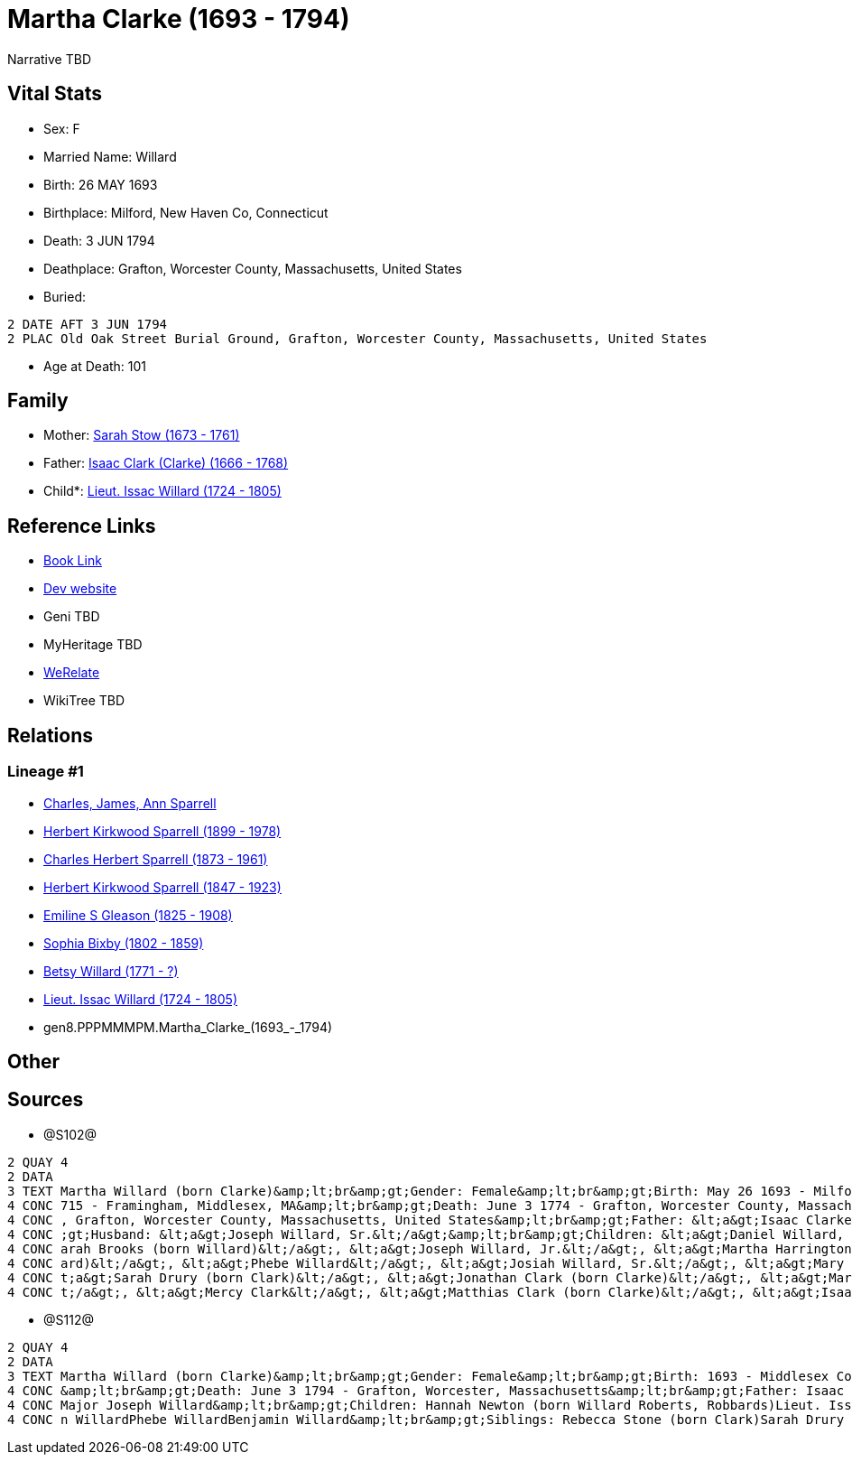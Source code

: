 = Martha Clarke (1693 - 1794)

Narrative TBD


== Vital Stats


* Sex: F
* Married Name: Willard
* Birth: 26 MAY 1693
* Birthplace: Milford, New Haven Co, Connecticut
* Death: 3 JUN 1794
* Deathplace: Grafton, Worcester County, Massachusetts, United States
* Buried: 
----
2 DATE AFT 3 JUN 1794
2 PLAC Old Oak Street Burial Ground, Grafton, Worcester County, Massachusetts, United States
----

* Age at Death: 101


== Family
* Mother: https://github.com/sparrell/cfs_ancestors/blob/main/Vol_02_Ships/V2_C5_Ancestors/V2_C5_G9/gen9.PPPMMMPMM.Sarah_Stow.adoc[Sarah Stow (1673 - 1761)]

* Father: https://github.com/sparrell/cfs_ancestors/blob/main/Vol_02_Ships/V2_C5_Ancestors/V2_C5_G9/gen9.PPPMMMPMP.Isaac_Clark_(Clarke).adoc[Isaac Clark (Clarke) (1666 - 1768)]

* Child*: https://github.com/sparrell/cfs_ancestors/blob/main/Vol_02_Ships/V2_C5_Ancestors/V2_C5_G7/gen7.PPPMMMP.Lieut_Issac_Willard.adoc[Lieut. Issac Willard (1724 - 1805)]


== Reference Links
* https://github.com/sparrell/cfs_ancestors/blob/main/Vol_02_Ships/V2_C5_Ancestors/V2_C5_G8/gen8.PPPMMMPM.Martha_Clarke.adoc[Book Link]
* https://cfsjksas.gigalixirapp.com/person?p=p1274[Dev website]
* Geni TBD
* MyHeritage TBD
* https://www.werelate.org/wiki/Person:Martha_Clarke_%2821%29[WeRelate]
* WikiTree TBD

== Relations
=== Lineage #1
* https://github.com/spoarrell/cfs_ancestors/tree/main/Vol_02_Ships/V2_C1_Principals/0_intro_principals.adoc[Charles, James, Ann Sparrell]
* https://github.com/sparrell/cfs_ancestors/blob/main/Vol_02_Ships/V2_C5_Ancestors/V2_C5_G1/gen1.P.Herbert_Kirkwood_Sparrell.adoc[Herbert Kirkwood Sparrell (1899 - 1978)]
* https://github.com/sparrell/cfs_ancestors/blob/main/Vol_02_Ships/V2_C5_Ancestors/V2_C5_G2/gen2.PP.Charles_Herbert_Sparrell.adoc[Charles Herbert Sparrell (1873 - 1961)]
* https://github.com/sparrell/cfs_ancestors/blob/main/Vol_02_Ships/V2_C5_Ancestors/V2_C5_G3/gen3.PPP.Herbert_Kirkwood_Sparrell.adoc[Herbert Kirkwood Sparrell (1847 - 1923)]
* https://github.com/sparrell/cfs_ancestors/blob/main/Vol_02_Ships/V2_C5_Ancestors/V2_C5_G4/gen4.PPPM.Emiline_S_Gleason.adoc[Emiline S Gleason (1825 - 1908)]
* https://github.com/sparrell/cfs_ancestors/blob/main/Vol_02_Ships/V2_C5_Ancestors/V2_C5_G5/gen5.PPPMM.Sophia_Bixby.adoc[Sophia Bixby (1802 - 1859)]
* https://github.com/sparrell/cfs_ancestors/blob/main/Vol_02_Ships/V2_C5_Ancestors/V2_C5_G6/gen6.PPPMMM.Betsy_Willard.adoc[Betsy Willard (1771 - ?)]
* https://github.com/sparrell/cfs_ancestors/blob/main/Vol_02_Ships/V2_C5_Ancestors/V2_C5_G7/gen7.PPPMMMP.Lieut_Issac_Willard.adoc[Lieut. Issac Willard (1724 - 1805)]
* gen8.PPPMMMPM.Martha_Clarke_(1693_-_1794)


== Other

== Sources
* @S102@
----
2 QUAY 4
2 DATA
3 TEXT Martha Willard (born Clarke)&amp;lt;br&amp;gt;Gender: Female&amp;lt;br&amp;gt;Birth: May 26 1693 - Milford, New Haven Co, Connecticut,&amp;lt;br&amp;gt;Marriage: Spouse: Joseph Willard, Sr. - July 5 1
4 CONC 715 - Framingham, Middlesex, MA&amp;lt;br&amp;gt;Death: June 3 1774 - Grafton, Worcester County, Massachusetts, United States&amp;lt;br&amp;gt;Burial: After June 3 1794 - Old Oak Street Burial Ground 
4 CONC , Grafton, Worcester County, Massachusetts, United States&amp;lt;br&amp;gt;Father: &lt;a&gt;Isaac Clarke&lt;/a&gt;&amp;lt;br&amp;gt;Mother: &lt;a&gt;Sarah D Clarke (born Stowe)&lt;/a&gt;&amp;lt;br&amp
4 CONC ;gt;Husband: &lt;a&gt;Joseph Willard, Sr.&lt;/a&gt;&amp;lt;br&amp;gt;Children: &lt;a&gt;Daniel Willard, Sr.&lt;/a&gt;, &lt;a&gt;Benjamin Willard&lt;/a&gt;, &lt;a&gt;Isaac Willard&lt;/a&gt;, &lt;a&gt;S
4 CONC arah Brooks (born Willard)&lt;/a&gt;, &lt;a&gt;Joseph Willard, Jr.&lt;/a&gt;, &lt;a&gt;Martha Harrington (born Willard)&lt;/a&gt;, &lt;a&gt;Solomon Willard&lt;/a&gt;, &lt;a&gt;Hannah Newton (born Will
4 CONC ard)&lt;/a&gt;, &lt;a&gt;Phebe Willard&lt;/a&gt;, &lt;a&gt;Josiah Willard, Sr.&lt;/a&gt;, &lt;a&gt;Mary Goddard (born Willard)&lt;/a&gt;, &lt;a&gt;Simon Willard&lt;/a&gt;&amp;lt;br&amp;gt;Siblings: &l
4 CONC t;a&gt;Sarah Drury (born Clark)&lt;/a&gt;, &lt;a&gt;Jonathan Clark (born Clarke)&lt;/a&gt;, &lt;a&gt;Mary Clark&lt;/a&gt;, &lt;a&gt;Matthias Clark&lt;/a&gt;, &lt;a&gt;Rebecca Stow Stone (born Clark)&l
4 CONC t;/a&gt;, &lt;a&gt;Mercy Clark&lt;/a&gt;, &lt;a&gt;Matthias Clark (born Clarke)&lt;/a&gt;, &lt;a&gt;Isaac Clarke&lt;/a&gt;, &lt;a&gt;Jonathan Clark&lt;/a&gt;
----

* @S112@
----
2 QUAY 4
2 DATA
3 TEXT Martha Willard (born Clarke)&amp;lt;br&amp;gt;Gender: Female&amp;lt;br&amp;gt;Birth: 1693 - Middlesex County, Massachusetts&amp;lt;br&amp;gt;Marriage: Jan 5 1715 - Framingham, Middlesex, Massachusetts
4 CONC &amp;lt;br&amp;gt;Death: June 3 1794 - Grafton, Worcester, Massachusetts&amp;lt;br&amp;gt;Father: Isaac Clark (born Clarke)&amp;lt;br&amp;gt;Mother: Sarah Clarke (born Stow)&amp;lt;br&amp;gt;Husband: 
4 CONC Major Joseph Willard&amp;lt;br&amp;gt;Children: Hannah Newton (born Willard Roberts, Robbards)Lieut. Issac WillardJosiah WillardSarah Brooks (born Willard)Mary WillardJoseph WillardSimon WillardSolomo
4 CONC n WillardPhebe WillardBenjamin Willard&amp;lt;br&amp;gt;Siblings: Rebecca Stone (born Clark)Sarah Drury (born Clarke)Jonathan ClarkMatthias Clark
----

